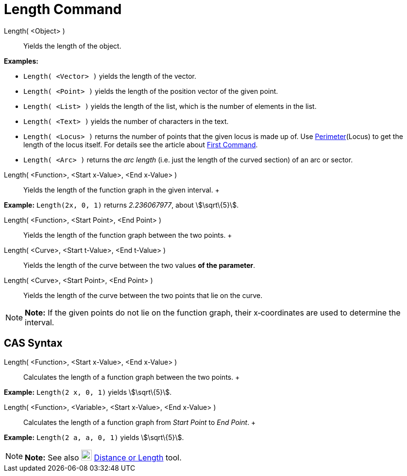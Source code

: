 = Length Command

Length( <Object> )::
  Yields the length of the object.

[EXAMPLE]

====

*Examples:*

* `Length( <Vector> )` yields the length of the vector.
* `Length( <Point> )` yields the length of the position vector of the given point.
* `Length( <List> )` yields the length of the list, which is the number of elements in the list.
* `Length( <Text> )` yields the number of characters in the text.
* `Length( <Locus> )` returns the number of points that the given locus is made up of. Use
xref:/commands/Perimeter_Command.adoc[Perimeter](Locus) to get the length of the locus itself. For details see the
article about xref:/commands/First_Command.adoc[First Command].
* `Length( <Arc> )` returns the _arc length_ (i.e. just the length of the curved section) of an arc or sector.

====

Length( <Function>, <Start x-Value>, <End x-Value> )::
  Yields the length of the function graph in the given interval.
  +

[EXAMPLE]

====

*Example:* `Length(2x, 0, 1)` returns _2.236067977_, about stem:[\sqrt\{5}].

====

Length( <Function>, <Start Point>, <End Point> )::
  Yields the length of the function graph between the two points.
  +
Length( <Curve>, <Start t-Value>, <End t-Value> )::
  Yields the length of the curve between the two values *of the parameter*.
Length( <Curve>, <Start Point>, <End Point> )::
  Yields the length of the curve between the two points that lie on the curve.

[NOTE]

====

*Note:* If the given points do not lie on the function graph, their x‐coordinates are used to determine the interval.

====

== [#CAS_Syntax]#CAS Syntax#

Length( <Function>, <Start x-Value>, <End x-Value> )::
  Calculates the length of a function graph between the two points.
  +

[EXAMPLE]

====

*Example:* `Length(2 x, 0, 1)` yields stem:[\sqrt\{5}].

====

Length( <Function>, <Variable>, <Start x-Value>, <End x-Value> )::
  Calculates the length of a function graph from _Start Point_ to _End Point_.
  +

[EXAMPLE]

====

*Example:* `Length(2 a, a,  0, 1)` yields stem:[\sqrt\{5}].

====

[NOTE]

====

*Note:* See also image:22px-Mode_distance.svg.png[Mode distance.svg,width=22,height=22]
xref:/tools/Distance_or_Length_Tool.adoc[Distance or Length] tool.

====
